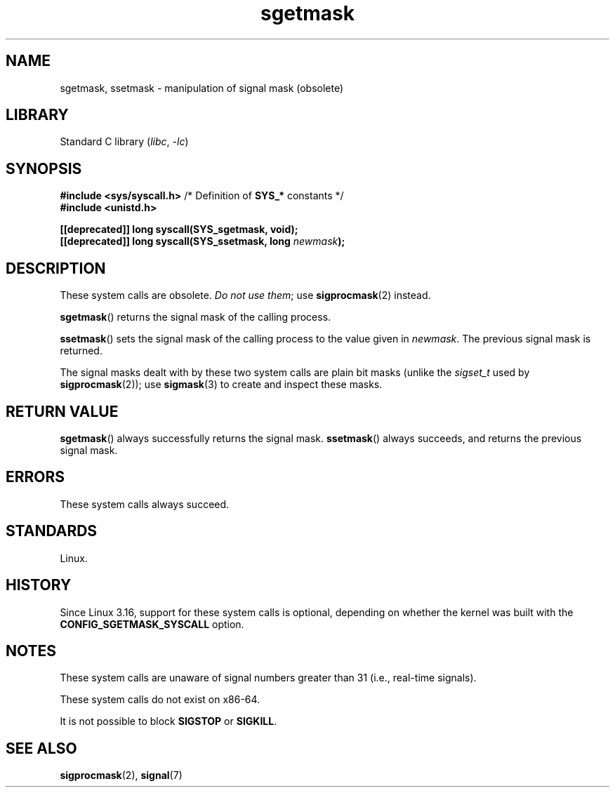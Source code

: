 .\" Copyright (c) 2007 by Michael Kerrisk <mtk.manpages@gmail.com>
.\"
.\" SPDX-License-Identifier: Linux-man-pages-copyleft
.\"
.TH sgetmask 2 2024-05-02 "Linux man-pages (unreleased)"
.SH NAME
sgetmask, ssetmask \- manipulation of signal mask (obsolete)
.SH LIBRARY
Standard C library
.RI ( libc ", " \-lc )
.SH SYNOPSIS
.nf
.BR "#include <sys/syscall.h>" "      /* Definition of " SYS_* " constants */"
.B #include <unistd.h>
.P
.B [[deprecated]] long syscall(SYS_sgetmask, void);
.BI "[[deprecated]] long syscall(SYS_ssetmask, long " newmask );
.fi
.SH DESCRIPTION
These system calls are obsolete.
.IR "Do not use them" ;
use
.BR sigprocmask (2)
instead.
.P
.BR sgetmask ()
returns the signal mask of the calling process.
.P
.BR ssetmask ()
sets the signal mask of the calling process to the value given in
.IR newmask .
The previous signal mask is returned.
.P
The signal masks dealt with by these two system calls
are plain bit masks (unlike the
.I sigset_t
used by
.BR sigprocmask (2));
use
.BR sigmask (3)
to create and inspect these masks.
.SH RETURN VALUE
.BR sgetmask ()
always successfully returns the signal mask.
.BR ssetmask ()
always succeeds, and returns the previous signal mask.
.SH ERRORS
These system calls always succeed.
.SH STANDARDS
Linux.
.SH HISTORY
Since Linux 3.16,
.\" f6187769dae48234f3877df3c4d99294cc2254fa
support for these system calls is optional,
depending on whether the kernel was built with the
.B CONFIG_SGETMASK_SYSCALL
option.
.SH NOTES
These system calls are unaware of signal numbers greater than 31
(i.e., real-time signals).
.P
These system calls do not exist on x86-64.
.P
It is not possible to block
.B SIGSTOP
or
.BR SIGKILL .
.SH SEE ALSO
.BR sigprocmask (2),
.BR signal (7)
